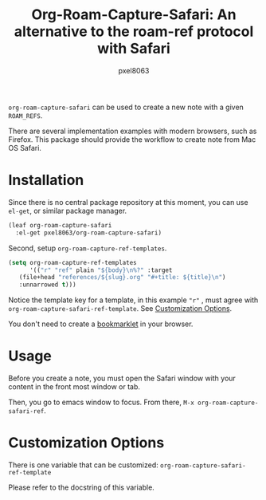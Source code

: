 #+title: Org-Roam-Capture-Safari: An alternative to the roam-ref protocol with Safari
#+author: pxel8063
[[https://github.com/pxel8063/org-roam-capture-safari/actions][https://github.com/pxel8063/org-roam-capture-safari/actions/workflows/test.yml/badge.svg]] [[https://www.gnu.org/licenses/gpl-3.0][https://img.shields.io/badge/License-GPL%20v3-blue.svg]]

=org-roam-capture-safari= can be used to create a new note with a given
=ROAM_REFS=.

There are several implementation examples with modern browsers, such as
Firefox. This package should provide the workflow to create note from Mac OS
Safari.

* Installation
Since there is no central package repository at this moment, you can use
=el-get=, or similar package manager.

#+begin_src emacs-lisp
  (leaf org-roam-capture-safari
    :el-get pxel8063/org-roam-capture-safari)
#+end_src

Second, setup =org-roam-capture-ref-templates=.
#+begin_src emacs-lisp
  (setq org-roam-capture-ref-templates
        '(("r" "ref" plain "${body}\n%?" :target
  	 (file+head "references/${slug}.org" "#+title: ${title}\n")
  	 :unnarrowed t)))
#+end_src
Notice the template key for a template, in this example ="r"= , must agree with
=org-roam-capture-safari-ref-template=. See [[#customization-options][Customization Options]].

You don't need to create a [[https://en.wikipedia.org/wiki/Bookmarklet][bookmarklet]] in your browser.

* Usage
Before you create a note, you must open the Safari window with your content in
the front most window or tab.

Then, you go to emacs window to focus. From there, =M-x org-roam-capture-safari-ref=.

* Customization Options
There is one variable that can be customized: =org-roam-capture-safari-ref-template=

Please refer to the docstring of this variable.
